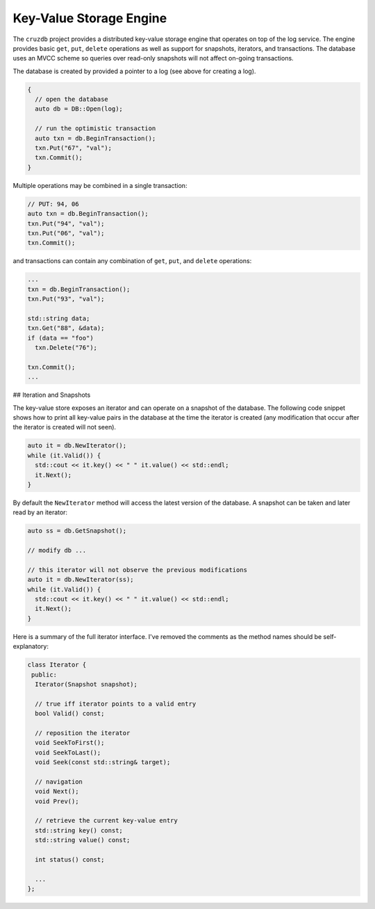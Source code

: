 ==========================
Key-Value Storage Engine
==========================

The ``cruzdb`` project provides a distributed key-value storage engine that
operates on top of the log service. The engine provides basic ``get``, ``put``,
``delete`` operations as well as support for snapshots, iterators, and
transactions. The database uses an MVCC scheme so queries over read-only
snapshots will not affect on-going transactions.

The database is created by provided a pointer to a log (see above for creating
a log).

.. code-block:: c++

	{
	  // open the database
	  auto db = DB::Open(log);
	
	  // run the optimistic transaction
	  auto txn = db.BeginTransaction();
	  txn.Put("67", "val");
	  txn.Commit();
	}

Multiple operations may be combined in a single transaction:

.. code-block:: c++

	// PUT: 94, 06
	auto txn = db.BeginTransaction();
	txn.Put("94", "val");
	txn.Put("06", "val");
	txn.Commit();

and transactions can contain any combination of ``get``, ``put``, and ``delete`` operations:

.. code-block:: c++

	...
	txn = db.BeginTransaction();
	txn.Put("93", "val");
	
	std::string data;
	txn.Get("88", &data);
	if (data == "foo")
	  txn.Delete("76");
	
	txn.Commit();
	...

## Iteration and Snapshots

The key-value store exposes an iterator and can operate on a snapshot of the
database. The following code snippet shows how to print all key-value pairs in
the database at the time the iterator is created (any modification that occur
after the iterator is created will not seen).

.. code-block:: c++

	auto it = db.NewIterator();
	while (it.Valid()) {
	  std::cout << it.key() << " " it.value() << std::endl;
	  it.Next();
	}

By default the ``NewIterator`` method will access the latest version of the
database. A snapshot can be taken and later read by an iterator:

.. code-block:: c++

	auto ss = db.GetSnapshot();
	
	// modify db ...
	
	// this iterator will not observe the previous modifications
	auto it = db.NewIterator(ss);
	while (it.Valid()) {
	  std::cout << it.key() << " " it.value() << std::endl;
	  it.Next();
	}

Here is a summary of the full iterator interface. I've removed the comments as
the method names should be self-explanatory:
 
.. code-block:: c++

	class Iterator {
	 public:
	  Iterator(Snapshot snapshot);
	
	  // true iff iterator points to a valid entry
	  bool Valid() const;
	
	  // reposition the iterator
	  void SeekToFirst();
	  void SeekToLast();
	  void Seek(const std::string& target);
	
	  // navigation
	  void Next();
	  void Prev();
	
	  // retrieve the current key-value entry
	  std::string key() const;
	  std::string value() const;
	
	  int status() const;
	
	  ...
	};
